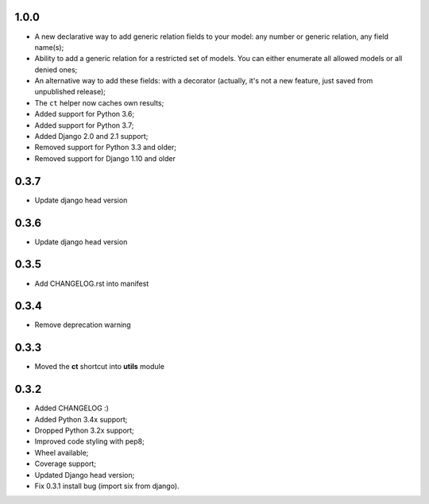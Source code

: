 1.0.0
-----

* A new declarative way to add generic relation fields to your model: any number or generic relation, any field name(s);
* Ability to add a generic relation for a restricted set of models. You can either enumerate all allowed models or all denied ones;
* An alternative way to add these fields: with a decorator (actually, it's not a new feature, just saved from unpublished release);
* The ``ct`` helper now caches own results;
* Added support for Python 3.6;
* Added support for Python 3.7;
* Added Django 2.0 and 2.1 support;
* Removed support for Python 3.3 and older;
* Removed support for Django 1.10 and older


0.3.7
-----

* Update django head version

0.3.6
-----

* Update django head version

0.3.5
-----

* Add CHANGELOG.rst into manifest


0.3.4
-----
* Remove deprecation warning

0.3.3
-----

* Moved the **ct** shortcut into **utils** module

0.3.2
-----

* Added CHANGELOG :)
* Added Python 3.4x support;
* Dropped Python 3.2x support;
* Improved code styling with pep8;
* Wheel available;
* Coverage support;
* Updated Django head version;
* Fix 0.3.1 install bug (import six from django).
